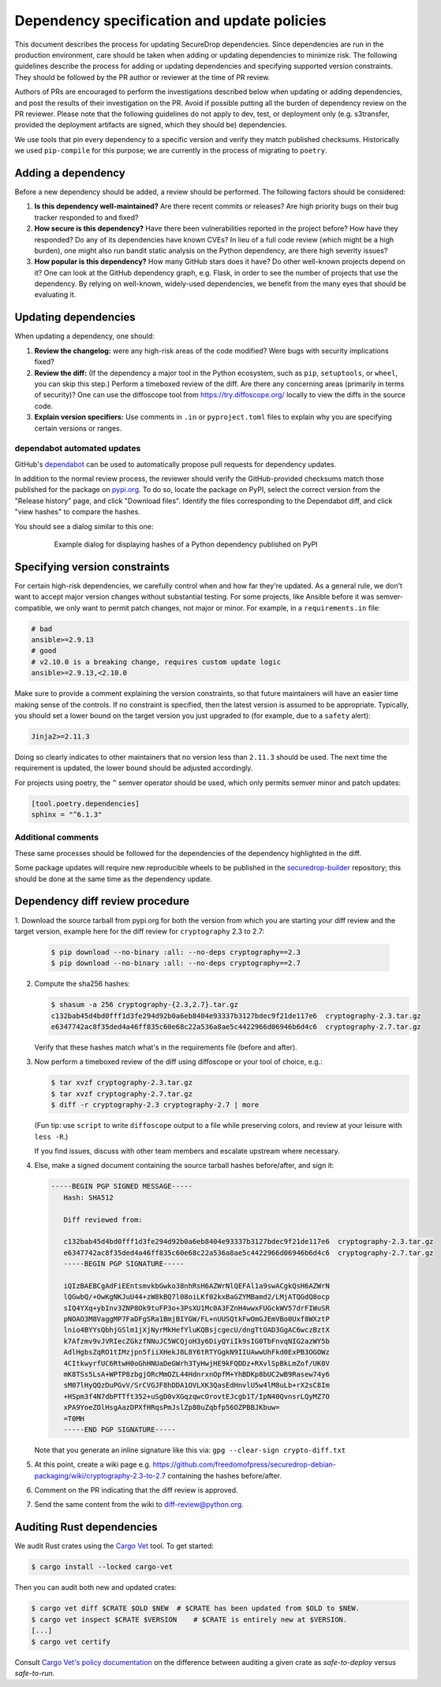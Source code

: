 Dependency specification and update policies
============================================

This document describes the process for updating SecureDrop dependencies.
Since dependencies are run in the production environment, care should be
taken when adding or updating dependencies to minimize risk. The following
guidelines describe the process for adding or updating dependencies and
specifying supported version constraints. They should be followed by the PR
author or reviewer at the time of PR review.

Authors of PRs are encouraged to perform the investigations described below
when updating or adding dependencies, and post the results of their
investigation on the PR. Avoid if possible putting all the burden of dependency
review on the PR reviewer. Please note that the following guidelines do not
apply to dev, test, or deployment only (e.g. s3transfer, provided the
deployment artifacts are signed, which they should be) dependencies.

We use tools that pin every dependency to a specific version and verify they
match published checksums. Historically we used ``pip-compile`` for this
purpose; we are currently in the process of migrating to ``poetry``.

Adding a dependency
-------------------

Before a new dependency should be added, a review should be performed. The
following factors should be considered:

1. **Is this dependency well-maintained?** Are there recent commits or releases?
   Are high priority bugs on their bug tracker responded to and fixed?
2. **How secure is this dependency?** Have there been vulnerabilities reported
   in the project before? How have they responded? Do any of its dependencies
   have known CVEs? In lieu of a full code review (which might be a high burden),
   one might also run bandit static analysis on the Python dependency, are there
   high severity issues?
3. **How popular is this dependency?** How many GitHub stars does it have? Do
   other well-known projects depend on it? One can look at the GitHub dependency
   graph, e.g. Flask, in order to see the number of projects that use the
   dependency. By relying on well-known, widely-used dependencies, we benefit
   from the many eyes that should be evaluating it.

Updating dependencies
---------------------

When updating a dependency, one should:

1. **Review the changelog:** were any high-risk areas of the code modified? Were
   bugs with security implications fixed?
2. **Review the diff:** (If the dependency a major tool in the Python ecosystem,
   such as ``pip``, ``setuptools``, or ``wheel``, you can skip this step.) Perform a
   timeboxed review of the diff. Are there any concerning areas (primarily in
   terms of security)?  One can use the diffoscope tool from https://try.diffoscope.org/
   locally to view the diffs in the source code.
3. **Explain version specifiers:** Use comments in ``.in`` or ``pyproject.toml``
   files to explain why you are specifying certain versions or ranges.

dependabot automated updates
^^^^^^^^^^^^^^^^^^^^^^^^^^^^

GitHub's `dependabot <https://docs.github.com/en/code-security/dependabot/dependabot-alerts/about-dependabot-alerts>`_
can be used to automatically propose pull requests for dependency updates.

In addition to the normal review process, the reviewer should verify the
GitHub-provided checksums match those published for the package on `pypi.org <https://pypi.org/>`_.
To do so, locate the package on PyPI, select the correct version from the
"Release history" page, and click "Download files". Identify the files
corresponding to the Dependabot diff, and click "view hashes" to compare the
hashes.

You should see a dialog similar to this one:

.. figure:: images/pypi-hashes-example.png
   :align: center
   :figwidth: 80%
   :width: 100%

   Example dialog for displaying hashes of a Python dependency published on PyPI

Specifying version constraints
------------------------------

For certain high-risk dependencies, we carefully control when and how far
they're updated. As a general rule, we don't want to accept major version
changes without substantial testing. For some projects, like Ansible before
it was semver-compatible, we only want to permit patch changes, not major or
minor. For example, in a ``requirements.in`` file:

.. code::

    # bad
    ansible>=2.9.13
    # good
    # v2.10.0 is a breaking change, requires custom update logic
    ansible>=2.9.13,<2.10.0

Make sure to provide a comment explaining the version constraints, so that
future maintainers will have an easier time making sense of the controls. If no
constraint is specified, then the latest version is assumed to be appropriate.
Typically, you should set a lower bound on the target version you just upgraded
to (for example, due to a ``safety`` alert):

.. code::

    Jinja2>=2.11.3

Doing so clearly indicates to other maintainers that no version less than
``2.11.3`` should be used. The next time the requirement is updated, the lower
bound should be adjusted accordingly.

For projects using poetry, the ``^`` semver operator should be used, which only
permits semver minor and patch updates:

.. code:: toml

    [tool.poetry.dependencies]
    sphinx = "^6.1.3"


Additional comments
^^^^^^^^^^^^^^^^^^^

These same processes should be followed for the dependencies of the dependency
highlighted in the diff.

Some package updates will require new reproducible wheels to be published in the
`securedrop-builder <https://github.com/freedomofpress/securedrop-builder>`_
repository; this should be done at the same time as the dependency update.

Dependency diff review procedure
--------------------------------

1. Download the source tarball from pypi.org for both the version from which
you are starting your diff review and the target version, example here for the
diff review for ``cryptography`` 2.3 to 2.7:

   .. code::

       $ pip download --no-binary :all: --no-deps cryptography==2.3
       $ pip download --no-binary :all: --no-deps cryptography==2.7

2. Compute the sha256 hashes:

   .. code::

       $ shasum -a 256 cryptography-{2.3,2.7}.tar.gz
       c132bab45d4bd0fff1d3fe294d92b0a6eb8404e93337b3127bdec9f21de117e6  cryptography-2.3.tar.gz
       e6347742ac8f35ded4a46ff835c60e68c22a536a8ae5c4422966d06946b6d4c6  cryptography-2.7.tar.gz

   Verify that these hashes match what's in the requirements file (before and after).

3. Now perform a timeboxed review of the diff using diffoscope or your tool of choice, e.g.:

   .. code::

       $ tar xvzf cryptography-2.3.tar.gz
       $ tar xvzf cryptography-2.7.tar.gz
       $ diff -r cryptography-2.3 cryptography-2.7 | more

   (Fun tip: use ``script`` to write ``diffoscope`` output to a file while
   preserving colors, and review at your leisure with ``less -R``.)

   If you find issues, discuss with other team members and escalate upstream where necessary.

4. Else, make a signed document containing the source tarball hashes before/after, and sign it:

   .. code::

    -----BEGIN PGP SIGNED MESSAGE-----
       Hash: SHA512

       Diff reviewed from:

       c132bab45d4bd0fff1d3fe294d92b0a6eb8404e93337b3127bdec9f21de117e6  cryptography-2.3.tar.gz
       e6347742ac8f35ded4a46ff835c60e68c22a536a8ae5c4422966d06946b6d4c6  cryptography-2.7.tar.gz
       -----BEGIN PGP SIGNATURE-----

       iQIzBAEBCgAdFiEEntsmvkbGwko38nhRsH6AZWrNlQEFAl1a9swACgkQsH6AZWrN
       lQGwbQ/+OwKgNKJuU44+zW8kBQ7l08oiLKf02kxBaGZYMBamd2/LMjATQGdQ8ocp
       sIQ4YXq+ybInv3ZNP8Ok9tuFP3o+3PsXU1Mc0A3FZnH4wwxFUGckWV57drFIWuSR
       pNOAO3M8VaggMP7FaDFgSRa1BmjBIYGW/FL+nUUSQtkFwOmGJEmVBo0Uxf8WXztP
       lnio4BYYsQbhjGSlm1jXjNyrMkHefYluKQBsjcgecU/dngTtOAD3GgAC6wczBztX
       k7Afzmv9vJVRIecZGkzfNNuJC5WCQjoH3y6DiyQYiIk9sIG0TbFnvqNIG2azWY5b
       AdlHgbsZqRO1tIMzjpn5fiiXHekJ8L8Y6tRTYGgkN9IIUAwwUhFkd0ExPB3OGOWz
       4CItkwyrfUC6RtwH0oGhHNUaDeGWrh3TyHwjHE9kFQDDz+RXvlSpBkLmZof/UK0V
       mK8TSs5LsA+WPTP8zbgjORcMmOZL44HdnrxnOpfM+YhBDKp8bUC2wB9Rasew74y6
       sM07lHyQQzDuPGvV/SrCVGJF8hDDA1OVLXK3QasEdHnvlU5w4lM8uLb+rX2sC8Im
       +HSpm3f4N7dbPTTft352+uSgD0vXGqzqwcOrovtEJcgb1T/IpN40QvnsrLQyMZ7O
       xPA9YoeZOlHsgAazDPXfHRqsPmJslZp80uZqbfp56OZPBBJKbuw=
       =T0MH
       -----END PGP SIGNATURE-----

   Note that you generate an inline signature like this via: ``gpg --clear-sign crypto-diff.txt``

5. At this point, create a wiki page e.g. https://github.com/freedomofpress/securedrop-debian-packaging/wiki/cryptography-2.3-to-2.7
   containing the hashes before/after.

6. Comment on the PR indicating that the diff review is approved.

7. Send the same content from the wiki to diff-review@python.org.


Auditing Rust dependencies
--------------------------
We audit Rust crates using the `Cargo Vet <https://mozilla.github.io/cargo-vet/index.html>`_ tool.  To get started:

.. code::

   $ cargo install --locked cargo-vet

Then you can audit both new and updated crates:

.. code::

   $ cargo vet diff $CRATE $OLD $NEW  # $CRATE has been updated from $OLD to $NEW.
   $ cargo vet inspect $CRATE $VERSION    # $CRATE is entirely new at $VERSION.
   [...]
   $ cargo vet certify

Consult `Cargo Vet's policy documentation
<https://mozilla.github.io/cargo-vet/specifying-policies.html>`_ on
the difference between auditing a given crate as `safe-to-deploy`
versus `safe-to-run`.
